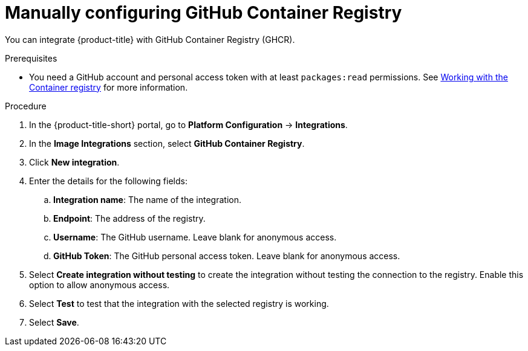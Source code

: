 // Module included in the following assemblies:
//
// * integration/integrate-with-image-registries.adoc
:_mod-docs-content-type: PROCEDURE
[id="manual-configuration-image-registry-ghcr_{context}"]
= Manually configuring GitHub Container Registry

You can integrate {product-title} with GitHub Container Registry (GHCR).

.Prerequisites
* You need a GitHub account and personal access token with at least `packages:read` permissions. See link:https://docs.github.com/en/packages/working-with-a-github-packages-registry/working-with-the-container-registry[Working with the Container registry] for more information.

.Procedure
. In the {product-title-short} portal, go to *Platform Configuration* -> *Integrations*.
. In the *Image Integrations* section, select *GitHub Container Registry*.
. Click *New integration*.
. Enter the details for the following fields:
.. *Integration name*: The name of the integration.
.. *Endpoint*: The address of the registry.
.. *Username*: The GitHub username. Leave blank for anonymous access.
.. *GitHub Token*: The GitHub personal access token. Leave blank for anonymous access.
. Select *Create integration without testing* to create the integration without testing the connection to the registry. Enable this option to allow anonymous access.
. Select *Test* to test that the integration with the selected registry is working.
. Select *Save*.
